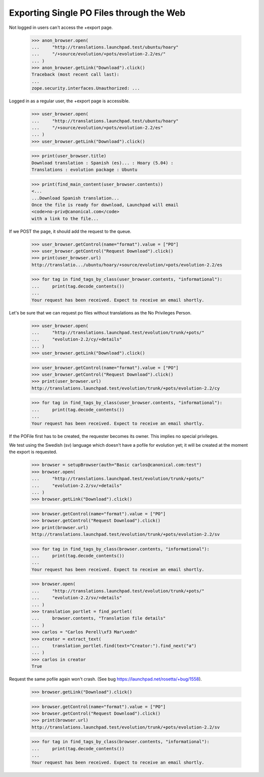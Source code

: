 Exporting Single PO Files through the Web
=========================================

Not logged in users can't access the +export page.

    >>> anon_browser.open(
    ...     "http://translations.launchpad.test/ubuntu/hoary"
    ...     "/+source/evolution/+pots/evolution-2.2/es/"
    ... )
    >>> anon_browser.getLink("Download").click()
    Traceback (most recent call last):
    ...
    zope.security.interfaces.Unauthorized: ...

Logged in as a regular user, the +export page is accessible.

    >>> user_browser.open(
    ...     "http://translations.launchpad.test/ubuntu/hoary"
    ...     "/+source/evolution/+pots/evolution-2.2/es"
    ... )
    >>> user_browser.getLink("Download").click()

    >>> print(user_browser.title)
    Download translation : Spanish (es)... : Hoary (5.04) :
    Translations : evolution package : Ubuntu

    >>> print(find_main_content(user_browser.contents))
    <...
    ...Download Spanish translation...
    Once the file is ready for download, Launchpad will email
    <code>no-priv@canonical.com</code>
    with a link to the file...

If we POST the page, it should add the request to the queue.

    >>> user_browser.getControl(name="format").value = ["PO"]
    >>> user_browser.getControl("Request Download").click()
    >>> print(user_browser.url)
    http://translatio.../ubuntu/hoary/+source/evolution/+pots/evolution-2.2/es

    >>> for tag in find_tags_by_class(user_browser.contents, "informational"):
    ...     print(tag.decode_contents())
    ...
    Your request has been received. Expect to receive an email shortly.

Let's be sure that we can request po files without translations as the
No Privileges Person.

    >>> user_browser.open(
    ...     "http://translations.launchpad.test/evolution/trunk/+pots/"
    ...     "evolution-2.2/cy/+details"
    ... )
    >>> user_browser.getLink("Download").click()

    >>> user_browser.getControl(name="format").value = ["PO"]
    >>> user_browser.getControl("Request Download").click()
    >>> print(user_browser.url)
    http://translations.launchpad.test/evolution/trunk/+pots/evolution-2.2/cy

    >>> for tag in find_tags_by_class(user_browser.contents, "informational"):
    ...     print(tag.decode_contents())
    ...
    Your request has been received. Expect to receive an email shortly.

If the POFile first has to be created, the requester becomes its owner.
This implies no special privileges.

We test using the Swedish (sv) language which doesn't have a pofile for
evolution yet; it will be created at the moment the export is requested.

    >>> browser = setupBrowser(auth="Basic carlos@canonical.com:test")
    >>> browser.open(
    ...     "http://translations.launchpad.test/evolution/trunk/+pots/"
    ...     "evolution-2.2/sv/+details"
    ... )
    >>> browser.getLink("Download").click()

    >>> browser.getControl(name="format").value = ["PO"]
    >>> browser.getControl("Request Download").click()
    >>> print(browser.url)
    http://translations.launchpad.test/evolution/trunk/+pots/evolution-2.2/sv

    >>> for tag in find_tags_by_class(browser.contents, "informational"):
    ...     print(tag.decode_contents())
    ...
    Your request has been received. Expect to receive an email shortly.

    >>> browser.open(
    ...     "http://translations.launchpad.test/evolution/trunk/+pots/"
    ...     "evolution-2.2/sv/+details"
    ... )
    >>> translation_portlet = find_portlet(
    ...     browser.contents, "Translation file details"
    ... )
    >>> carlos = "Carlos Perell\xf3 Mar\xedn"
    >>> creator = extract_text(
    ...     translation_portlet.find(text="Creator:").find_next("a")
    ... )
    >>> carlos in creator
    True

Request the same pofile again won't crash. (See bug
https://launchpad.net/rosetta/+bug/1558).

    >>> browser.getLink("Download").click()

    >>> browser.getControl(name="format").value = ["PO"]
    >>> browser.getControl("Request Download").click()
    >>> print(browser.url)
    http://translations.launchpad.test/evolution/trunk/+pots/evolution-2.2/sv

    >>> for tag in find_tags_by_class(browser.contents, "informational"):
    ...     print(tag.decode_contents())
    ...
    Your request has been received. Expect to receive an email shortly.
